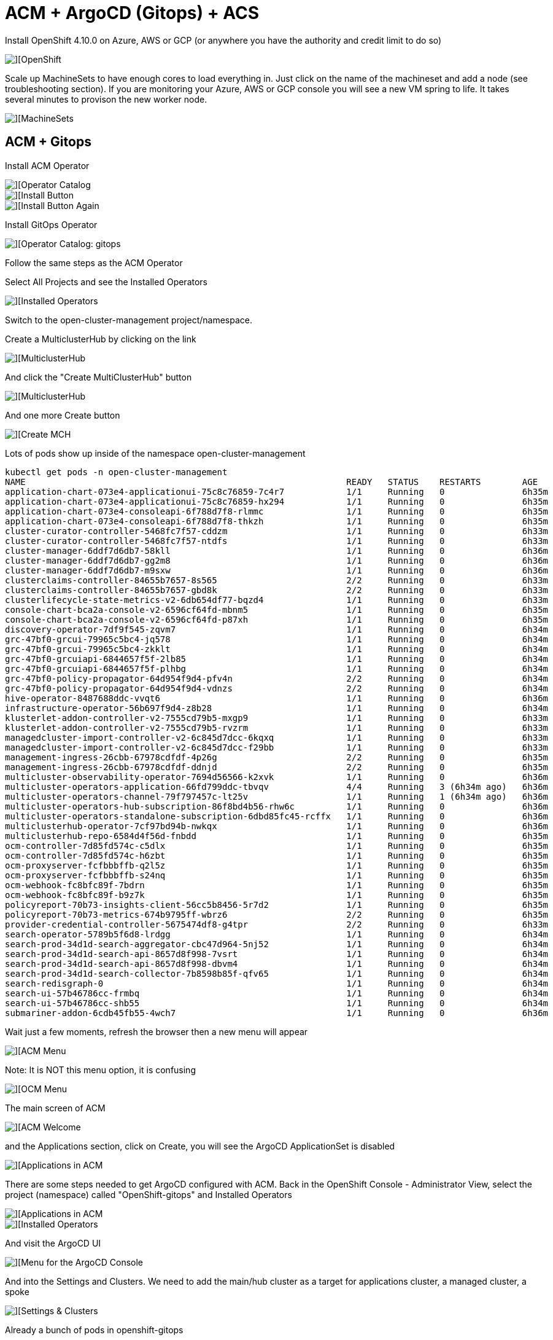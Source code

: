 # ACM + ArgoCD (Gitops) + ACS

Install OpenShift 4.10.0 on Azure, AWS or GCP (or anywhere you have the authority and credit limit to do so)

image::./images/ocp-1.png[][OpenShift]

Scale up MachineSets to have enough cores to load everything in.   Just click on the name of the machineset and add a node (see troubleshooting section). If you are monitoring your Azure, AWS or GCP console you will see a new VM spring to life.  It takes several minutes to provison the new worker node.

image::./images/ocp-2.png[][MachineSets]

## ACM + Gitops
Install ACM Operator

image::./images/ocp-3.png[][Operator Catalog]

image::./images/ocp-4.png[][Install Button]

image::./images/ocp-5.png[][Install Button Again]



Install GitOps Operator

image::./images/ocp-6.png[][Operator Catalog: gitops]

Follow the same steps as the ACM Operator

Select All Projects and see the Installed Operators

image::./images/acm-argocd-1.png[][Installed Operators]

Switch to the open-cluster-management project/namespace. 


Create a MulticlusterHub by clicking on the link

image::./images/acm-argocd-1-1.png[][MulticlusterHub]

And click the "Create MultiClusterHub" button

image::./images/acm-argocd-1-2.png[][MulticlusterHub]

And one more Create button

image::./images/acm-argocd-2.png[][Create MCH]

Lots of pods show up inside of the namespace open-cluster-management
----
kubectl get pods -n open-cluster-management
NAME                                                              READY   STATUS    RESTARTS        AGE
application-chart-073e4-applicationui-75c8c76859-7c4r7            1/1     Running   0               6h35m
application-chart-073e4-applicationui-75c8c76859-hx294            1/1     Running   0               6h35m
application-chart-073e4-consoleapi-6f788d7f8-rlmmc                1/1     Running   0               6h35m
application-chart-073e4-consoleapi-6f788d7f8-thkzh                1/1     Running   0               6h35m
cluster-curator-controller-5468fc7f57-cddzm                       1/1     Running   0               6h33m
cluster-curator-controller-5468fc7f57-ntdfs                       1/1     Running   0               6h33m
cluster-manager-6ddf7d6db7-58kll                                  1/1     Running   0               6h36m
cluster-manager-6ddf7d6db7-gg2m8                                  1/1     Running   0               6h36m
cluster-manager-6ddf7d6db7-m9sxw                                  1/1     Running   0               6h36m
clusterclaims-controller-84655b7657-8s565                         2/2     Running   0               6h33m
clusterclaims-controller-84655b7657-gbd8k                         2/2     Running   0               6h33m
clusterlifecycle-state-metrics-v2-6db654df77-bqzd4                1/1     Running   0               6h33m
console-chart-bca2a-console-v2-6596cf64fd-mbnm5                   1/1     Running   0               6h35m
console-chart-bca2a-console-v2-6596cf64fd-p87xh                   1/1     Running   0               6h35m
discovery-operator-7df9f545-zqvm7                                 1/1     Running   0               6h34m
grc-47bf0-grcui-79965c5bc4-jq578                                  1/1     Running   0               6h34m
grc-47bf0-grcui-79965c5bc4-zkklt                                  1/1     Running   0               6h34m
grc-47bf0-grcuiapi-6844657f5f-2lb85                               1/1     Running   0               6h34m
grc-47bf0-grcuiapi-6844657f5f-plhbg                               1/1     Running   0               6h34m
grc-47bf0-policy-propagator-64d954f9d4-pfv4n                      2/2     Running   0               6h34m
grc-47bf0-policy-propagator-64d954f9d4-vdnzs                      2/2     Running   0               6h34m
hive-operator-8487688ddc-vvqt6                                    1/1     Running   0               6h36m
infrastructure-operator-56b697f9d4-z8b28                          1/1     Running   0               6h34m
klusterlet-addon-controller-v2-7555cd79b5-mxgp9                   1/1     Running   0               6h33m
klusterlet-addon-controller-v2-7555cd79b5-rvzrm                   1/1     Running   0               6h33m
managedcluster-import-controller-v2-6c845d7dcc-6kqxq              1/1     Running   0               6h33m
managedcluster-import-controller-v2-6c845d7dcc-f29bb              1/1     Running   0               6h33m
management-ingress-26cbb-67978cdfdf-4p26g                         2/2     Running   0               6h35m
management-ingress-26cbb-67978cdfdf-ddnjd                         2/2     Running   0               6h35m
multicluster-observability-operator-7694d56566-k2xvk              1/1     Running   0               6h36m
multicluster-operators-application-66fd799ddc-tbvqv               4/4     Running   3 (6h34m ago)   6h36m
multicluster-operators-channel-79f797457c-lt25v                   1/1     Running   1 (6h34m ago)   6h36m
multicluster-operators-hub-subscription-86f8bd4b56-rhw6c          1/1     Running   0               6h36m
multicluster-operators-standalone-subscription-6dbd85fc45-rcffx   1/1     Running   0               6h36m
multiclusterhub-operator-7cf97bd94b-nwkqx                         1/1     Running   0               6h36m
multiclusterhub-repo-6584d4f56d-fnbdd                             1/1     Running   0               6h35m
ocm-controller-7d85fd574c-c5dlx                                   1/1     Running   0               6h35m
ocm-controller-7d85fd574c-h6zbt                                   1/1     Running   0               6h35m
ocm-proxyserver-fcfbbbffb-q2l5z                                   1/1     Running   0               6h35m
ocm-proxyserver-fcfbbbffb-s24nq                                   1/1     Running   0               6h35m
ocm-webhook-fc8bfc89f-7bdrn                                       1/1     Running   0               6h35m
ocm-webhook-fc8bfc89f-b9z7k                                       1/1     Running   0               6h35m
policyreport-70b73-insights-client-56cc5b8456-5r7d2               1/1     Running   0               6h35m
policyreport-70b73-metrics-674b9795ff-wbrz6                       2/2     Running   0               6h35m
provider-credential-controller-5675474df8-g4tpr                   2/2     Running   0               6h33m
search-operator-5789b5f6d8-lrdgg                                  1/1     Running   0               6h34m
search-prod-34d1d-search-aggregator-cbc47d964-5nj52               1/1     Running   0               6h34m
search-prod-34d1d-search-api-8657d8f998-7vsrt                     1/1     Running   0               6h34m
search-prod-34d1d-search-api-8657d8f998-dbvm4                     1/1     Running   0               6h34m
search-prod-34d1d-search-collector-7b8598b85f-qfv65               1/1     Running   0               6h34m
search-redisgraph-0                                               1/1     Running   0               6h34m
search-ui-57b46786cc-frmbq                                        1/1     Running   0               6h34m
search-ui-57b46786cc-shb55                                        1/1     Running   0               6h34m
submariner-addon-6cdb45fb55-4wch7                                 1/1     Running   0               6h36m
----


Wait just a few moments, refresh the browser then a new menu will appear

image::./images/acm-argocd-2-1.png[][ACM Menu]

Note: It is NOT this menu option, it is confusing


image::./images/acm-argocd-2-2.png[][OCM Menu]


The main screen of ACM

image::./images/acm-argocd-2-3.png[][ACM Welcome]

and the Applications section, click on Create, you will see the ArgoCD ApplicationSet is disabled

image::./images/acm-argocd-3.png[][Applications in ACM]

There are some steps needed to get ArgoCD configured with ACM.  Back in the OpenShift Console - Administrator View, select the project (namespace) called "OpenShift-gitops" and Installed Operators

image::./images/acm-argocd-3-1.png[][Applications in ACM]


image::./images/acm-argocd-4.png[][Installed Operators]

And visit the ArgoCD UI

image::./images/acm-argocd-5.png[][Menu for the ArgoCD Console]

And into the Settings and Clusters.  We need to add the main/hub cluster as a target for applications cluster, a managed cluster, a spoke

image::./images/acm-argocd-6.png[][Settings & Clusters]


Already a bunch of pods in openshift-gitops 
----
oc get pods -n openshift-gitops
NAME                                                         READY   STATUS    RESTARTS   AGE
cluster-ddfc8f5d5-bpf7w                                      1/1     Running   0          27m
kam-74bf75b657-zghfc                                         1/1     Running   0          27m
openshift-gitops-application-controller-0                    1/1     Running   0          26m
openshift-gitops-applicationset-controller-7fb755948-tkx8r   1/1     Running   0          26m
openshift-gitops-dex-server-7ccc8f59bf-q28bt                 1/1     Running   0          26m
openshift-gitops-redis-97574d6-cj47c                         1/1     Running   0          26m
openshift-gitops-repo-server-5c9bcccdf6-ks6qd                1/1     Running   0          26m
openshift-gitops-server-686956bfd-7k4jf                      1/1     Running   0          26m
----

You can simply just add the main/current cluster as a spoke/managed cluster but using a different technique.

----
git clone https://github.com/burrsutter/acm-argocd
cd acm-argocd
kubectl apply -f managedclusterset.yaml -n openshift-gitops
kubectl apply -f gitopscluster.yaml -n openshift-gitops
----

Check to see what managedclusters, there should only be one
----
kubectl get managedclusters -n open-cluster-management
NAME            HUB ACCEPTED   MANAGED CLUSTER URLS                      JOINED   AVAILABLE   AGE
local-cluster   true           https://api.london.burr-on-azr.com:6443   True     True        18m
----

Add a label to the local-cluster managed cluster

----
kubectl label managedcluster local-cluster cluster.open-cluster-management.io/clusterset=all-clusters -n open-cluster-management
----

Check that the label applied
----
kubectl get managedcluster -l cluster.open-cluster-management.io/clusterset=all-clusters -n open-cluster-management
NAME            HUB ACCEPTED   MANAGED CLUSTER URLS                    JOINED   AVAILABLE   AGE
local-cluster   true           https://api.iowa.burr-on-gcp.com:6443   True     True        7h48m
----

----
kubectl label managedcluster local-cluster usage=production -n open-cluster-management
----

And check that that label applied
----
kubectl get managedcluster -l usage=production -n open-cluster-management
NAME            HUB ACCEPTED   MANAGED CLUSTER URLS                      JOINED   AVAILABLE   AGE
local-cluster   true           https://api.london.burr-on-azr.com:6443   True     True        22m
----

Check the Placement - look for True and AllDecisionsScheduled

----
NAME            SUCCEEDED   REASON                  SELECTEDCLUSTERS
local-cluster   True        AllDecisionsScheduled   1

----

Check the ACM Console and Clusters

image::./images/acm-argocd-7.png[][ACM Clusters]

Check the Cluster Sets

image::./images/acm-argocd-8.png[][Cluster Sets]

Now Argo CD ApplicationSet should be Enabled

image::./images/acm-argocd-9.png[][Argo CD ApplicationSet]

Select that option

image::./images/acm-argocd-10.png[][Argo CD ApplicationSet Wizard]

But let's ignore the Wizard and go back to the command line

Login using the arogocd CLI but you have to extract the CLI password from the secret 

----
ARGOCD_PASS=$(kubectl get secret/openshift-gitops-cluster -n openshift-gitops -o jsonpath='{.data.admin\.password}' | base64 -d)
echo $ARGOCD_PASS
isqn2S3902nsaiurw9nSrxJ92Ja1mSj9
----

And extra the CLI's needed URL from the Route

----
ARGOCD_URL=$(kubectl get route openshift-gitops-server -n openshift-gitops -o jsonpath="{.status.ingress[0].host}")
echo $ARGOCD_URL
openshift-gitops-server-openshift-gitops.apps.london.burr-on-azr.com
----

----
argocd login --insecure --grpc-web $ARGOCD_URL --username admin --password $ARGOCD_PASS
----

----
argocd cluster list
SERVER                                   NAME           VERSION  STATUS   MESSAGE                                              PROJECT
https://api.london.burr-on-azr.com:6443  local-cluster           Unknown  Cluster has no application and not being monitored.
https://kubernetes.default.svc           in-cluster              Unknown  Cluster has no application and not being monitored.
----

----
argocd app list
NAME  CLUSTER  NAMESPACE  PROJECT  STATUS  HEALTH  SYNCPOLICY  CONDITIONS  REPO  PATH  TARGET
----

And now all this work has been to lead up to this magical moment, apply the acm-applicationset.yaml

----
kubectl apply -f acm-applicationset.yaml -n openshift-gitops
----

----
argocd app list
NAME                 CLUSTER                                NAMESPACE  PROJECT  STATUS     HEALTH   SYNCPOLICY  CONDITIONS  REPO                                          PATH                            TARGET
local-cluster-myapp  https://api.iowa.burr-on-gcp.com:6443  mystuff    default  OutOfSync  Missing  Auto-Prune  <none>      https://github.com/burrsutter/acm-argocd.git  mystuff/overlays/local-cluster  main
----

If you look quickly it won't be synced

image::./images/acm-argocd-11.png[][ArgoCD Console]

But it does appear in the ACM Console now

image::./images/acm-argocd-12.png[][ACM Application Console]

Run that "argocd app list" command again and look for "Synced"
----
argocd app list
NAME                 CLUSTER                                NAMESPACE  PROJECT  STATUS  HEALTH   SYNCPOLICY  CONDITIONS  REPO                                          PATH                            TARGET
local-cluster-myapp  https://api.iowa.burr-on-gcp.com:6443  mystuff    default  Synced  Healthy  Auto-Prune  <none>      https://github.com/burrsutter/acm-argocd.git  mystuff/overlays/local-cluster  main
----

And it should eventually sync

image::./images/acm-argocd-13.png[][ArgoCD Console]

And be deployed into "mystuff"

----
kubectl get pods -n mystuff
NAME                     READY   STATUS    RESTARTS   AGE
myapp-74d59bc754-wt748   1/1     Running   0          75s
----

----
kubectl get services -n mystuff
NAME    TYPE           CLUSTER-IP      EXTERNAL-IP   PORT(S)          AGE
myapp   LoadBalancer   172.30.29.178   34.69.72.59   8080:30225/TCP   90s
----

----
curl 34.69.72.59:8080
localz only via Quarkus 1 on myapp-74d59bc754-wt748
----

The "localz" comes from mystuff/overlays/local-cluster.  The name of that folder is trying to match the name of a cluster and that becomes what is applied.


ToDo: Add more clusters


## ACS/StackRox

Go see the acs-hello readme.adoc


## Troubleshooting

As mentioned, make sure you have enough worker node cores available.  You can look for Pending pods on this section of the main Overview screen.  

image::./images/troubleshooting-1.png[][Pending?]

or

----
kubectl get pods -n stackrox
NAME                         READY   STATUS    RESTARTS   AGE
central-6b96668d45-9rsqj     0/1     Pending   0          83s
scanner-7d77d75f6c-dkd7w     0/1     Pending   0          83s
scanner-7d77d75f6c-vhs2q     0/1     Running   0          83s
scanner-7d77d75f6c-zw2dw     0/1     Running   0          83s
scanner-db-77dd49d98-bn7x9   1/1     Running   0          83s
----

Check on the MachineSets

image::./images/ocp-2.png[][MachineSets]

Adding workers

image::./images/troubleshooting-2.png[][Add Worker]

And remember it can take up to 10 minutes to bring a new worker node online, it all depends on the cloud provider + region + the combo's network performance + which specific node you are assigned to and many other factors


Also check events as there might be some hints as to the reasons why something is failing/pending

----
kubectl get events --sort-by=.metadata.creationTimestamp
----